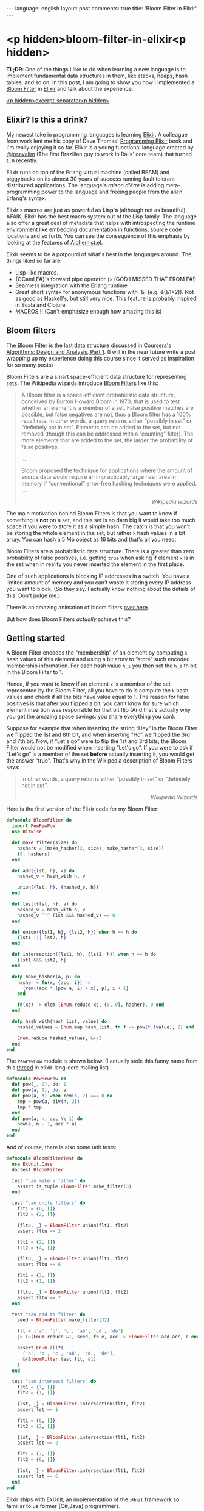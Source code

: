 #+OPTIONS: -*- eval: (org-jekyll-mode); eval: (writegood-mode) -*-
#+AUTHOR: Renan Ranelli (renanranelli@gmail.com)
#+OPTIONS: toc:nil n:3
#+STARTUP: oddeven
#+STARTUP: hidestars
#+BEGIN_HTML
---
language: english
layout: post
comments: true
title: 'Bloom Filter in Elixir'
---
#+END_HTML

* <p hidden>bloom-filter-in-elixir<p hidden>

  *TL;DR*: One of the things I like to do when learning a new language is to
  implement fundamental data structures in them, like stacks, heaps, hash
  tables, and so on. In this post, I am going to show you how I implemented a
  [[http://en.wikipedia.org/wiki/Bloom_filter][Bloom Filter]] in [[http://elixir-lang.org/][Elixir]] and talk about the experience.

  _<p hidden>excerpt-separator<p hidden>_

** Elixir? Is this a drink?

   My newest take in programming languages is learning [[http://elixir-lang.org/][Elixir]]. A colleague from
   work lent me his copy of Dave Thomas' [[https://pragprog.com/book/elixir/programming-elixir][Programming Elixir]] book and I'm really
   enjoying it so far. Elixir is a young functional language created by
   [[https://twitter.com/josevalim][@josevalim]] (The first Brazilian guy to work in Rails' core team) that turned
   =1.0= recently.

   Elixir runs on top of the Erlang virtual machine (called BEAM) and piggybacks
   on its almost 30 years of success running fault tolerant distributed
   applications. The language's /raison d'être/ is adding meta-programming power
   to the language and freeing people from the alien Erlang's syntax.

   Elixir's macros are just as powerful as *Lisp's* (although not as beautiful).
   AFAIK, Elixir has the best macro system out of the Lisp family. The language
   also offer a great deal of metadata that helps with introspecting the runtime
   environment like embedding documentation in functions, source code locations
   and so forth. You can see the consequence of this emphasis by looking at the
   features of [[https://github.com/tonini/alchemist.el][Alchemist.el]].

   Elixir seems to be a potpourri of what's best in the languages around. The
   things liked so far are:

   - Lisp-like macros.
   - {OCaml,F#}'s forward pipe operator =|>= (GOD I MISSED THAT FROM F#!)
   - Seamless integration with the Erlang runtime
   - Great short syntax for anonymous functions with `&` (e.g. &(&1*2)). Not as
     good as Haskell's, but still very nice. This feature is probably inspired
     in Scala and Clojure.
   - MACROS !! (Can't emphasize enough how amazing this is)

** Bloom filters

   The [[http://en.wikipedia.org/wiki/Bloom_filter][Bloom Filter]] is the last data structure discussed in [[http://coursera.org][Coursera's]]
   [[https://www.coursera.org/course/algo][Algorithms: Design and Analysis, Part 1]]. (I will in the near future write a
   post wrapping up my experience doing this course since it served as
   inspiration for so many posts)

   Bloom Filters are a smart space-efficient data structure for representing
   =sets=. The Wikipedia wizards introduce [[http://en.wikipedia.org/wiki/Bloom_filter][Bloom Filters]] like this:

#+begin_quote
A Bloom filter is a space-efficient probabilistic data structure, conceived by
Burton Howard Bloom in 1970, that is used to test whether an element is a member
of a set. False positive matches are possible, but false negatives are not, thus
a Bloom filter has a 100% recall rate. In other words, a query returns either
“possibly in set” or “definitely not in set”. Elements can be added to the set,
but not removed (though this can be addressed with a “counting” filter). The
more elements that are added to the set, the larger the probability of false
positives.

...

Bloom proposed the technique for applications where the amount of source data
would require an impracticably large hash area in memory if “conventional”
error-free hashing techniques were applied. ...

@@html:<div align="right"><i>@@

Wikipedia wizards

@@html:</i></div>@@
#+end_quote

   The main motivation behind Bloom Filters is that you want to know if
   something is *not* on a set, and this set is so darn big it would take too
   much space if you were to store it as a simple hash. The catch is that you
   won't be storing the whole element in the set, but rather =k= hash values in
   a bit array. You can hash a 5 Mb object as 16 bits and that's all you need.

   Bloom Filters are a probabilistic data structure. There is a greater than
   zero probability of false positives, i.e. getting =true= when asking if
   element =x= is in the set when in reality you never inserted the element in
   the first place.

   One of such applications is blocking IP addresses in a switch. You have a
   limited amount of memory and you can't waste it storing every IP address you
   want to block. (So they say. I actually know nothing about the details of
   this. Don't judge me.)

   There is an amazing animation of bloom filters [[http://www.jasondavies.com/bloomfilter/][over here]].

   But how does Bloom Filters /actually/ achieve this?

** Getting started

   A Bloom Filter encodes the “membership” of an element by computing =k= hash
   values of this element and using a bit array to “store” such encoded
   membership information. For each hash value =h_i= you then set the =h_i='th
   bit in the Bloom Filter to 1.

   Hence, if you want to know if an element =x= is a member of the set
   represented by the Bloom Filter, all you have to do is compute the =k= hash
   values and check if all the bits have value equal to 1. The reason for false
   positives is that after you flipped a bit, you can't know for sure which
   element insertion was responsible for that bit flip (And that's actually why
   you get the amazing space savings: you _share_ everything you can).

   Suppose for example that when inserting the string “Hey” in the Bloom Filter
   we flipped the 1st and 8th bit, and when inserting “Ho” we flipped the 3rd
   and 7th bit. Now, if “Let's go” were to flip the 1st and 3rd bits, the Bloom
   Filter would not be modified when inserting “Let's go”. If you were to ask if
   “Let's go” is a member of the set *before* actually inserting it, you would
   get the answer “true”. That's why in the Wikipedia description of Bloom
   Filters says:

#+begin_quote
In other words, a query returns either “possibly in set” or “definitely not in
set”.

@@html:<div align="right"><i>@@

Wikipedia Wizards

@@html:</i></div>@@
#+end_quote

   Here is the first version of the Elixir code for my Bloom Filter:

#+begin_src elixir
defmodule BloomFilter do
  import PewPewPow
  use Bitwise

  def make_filter(size) do
    hashers = [make_hasher(2, size), make_hasher(3, size)]
    {0, hashers}
  end

  def add({lst, h}, v) do
    hashed_v = hash_with h, v

    union({lst, h}, {hashed_v, h})
  end

  def test({lst, h}, v) do
    hashed_v = hash_with h, v
    hashed_v ^^^ (lst &&& hashed_v) == 0
  end

  def union({lst1, h}, {lst2, h}) when h == h do
    {lst1 ||| lst2, h}
  end

  def intersection({lst1, h}, {lst2, h}) when h == h do
    {lst1 &&& lst2, h}
  end

  defp make_hasher(a, p) do
    hasher = fn(x, {acc, i}) ->
      {rem((acc * (pow a, i) + x), p), i + 1}
    end

    fn(xs) -> elem (Enum.reduce xs, {0, 0}, hasher), 0 end
  end

  defp hash_with(hash_list, value) do
    hashed_values = Enum.map hash_list, fn f -> pow(f.(value), 2) end

    Enum.reduce hashed_values, &+/2
  end
end
#+end_src

   The =PewPewPow= module is shown below. (I actually stole this funny name from
   this [[https://groups.google.com/forum/#!msg/elixir-lang-core/m7NKiapMMPc/anfM1zIOTasJ][thread]] in elixir-lang-core mailing list)

#+begin_src elixir
defmodule PewPewPow do
  def pow(_, 0), do: 1
  def pow(a, 1), do: a
  def pow(a, n) when rem(n, 2) === 0 do
    tmp = pow(a, div(n, 2))
    tmp * tmp
  end
  def pow(a, n, acc \\ 1) do
    pow(a, n - 1, acc * a)
  end
end
#+end_src

   And of course, there is also some unit tests:

#+begin_src elixir
defmodule BloomFilterTest do
  use ExUnit.Case
  doctest BloomFilter

  test "can make a filter" do
    assert is_tuple BloomFilter.make_filter(3)
  end

  test "can unite filters" do
    flt1 = {0, []}
    flt2 = {2, []}

    {fltu, _} = BloomFilter.union(flt1, flt2)
    assert fltu == 2

    flt1 = {2, []}
    flt2 = {4, []}

    {fltu, _} = BloomFilter.union(flt1, flt2)
    assert fltu == 6

    flt1 = {7, []}
    flt2 = {1, []}

    {fltu, _} = BloomFilter.union(flt1, flt2)
    assert fltu == 7
  end

  test "can add to filter" do
    seed = BloomFilter.make_filter(32)

    flt = ['a', 'b', 'c', 'ab', 'cd', 'de']
    |> (&(Enum.reduce &1, seed, fn e, acc -> BloomFilter.add acc, e end)).()

    assert Enum.all?(
      ['a', 'b', 'c', 'ab', 'cd', 'de'],
      &(BloomFilter.test flt, &1)
    )
  end

  test "can intersect filters" do
    flt1 = {7, []}
    flt2 = {1, []}

    {lst, _} = BloomFilter.intersection(flt1, flt2)
    assert lst == 1

    flt1 = {6, []}
    flt2 = {2, []}

    {lst, _} = BloomFilter.intersection(flt1, flt2)
    assert lst == 2

    flt1 = {7, []}
    flt2 = {6, []}

    {lst, _} = BloomFilter.intersection(flt1, flt2)
    assert lst == 6
  end
end
#+end_src

   Elixir ships with ExUnit, an implementation of the =xUnit= framework so
   familiar to us former {C#,Java} programmers.

   Please ignore my total disregard to the hash functions and to the number of
   those. Just imagine that we would just pass a list of hashing functions to
   =BloomFilter.make_filter=. My example is also only capable of hashing
   strings. We can change this by just modifying the function returned by
   =make_hasher=, but I won't do it because I'm lazy.

   You can see that the bulk of the operations =add=, =union= and =intersection=
   are just Bitwise operations, which are _blazingly_ fast. (=&&&= is bitwise
   =AND=, =^^^= is bitwise =XOR= and =|||= is bitwise =OR=).

*** Bitwise sorcery

    One of the nice tricks I learned there is how to check if all the /ones/ in
    a bit array are also /ones/ in other bit array (More or less that one bit
    array is /contained/ in the other. I don't know if this has an actual name.
    I wish I had a CS degree...). First, we have to get a hold of the common
    bits in those arrays. We can do this with bitwise =AND=.

    For example, suppose =a <- 01010101= and =b <- 00001111=. =a AND b= would
    then return =00000101=.

    Now, if this result is =equal= to the value of =a=, we can say that all the
    bits flipped in =a= are also flipped in =b=. To check that equality, we use
    the property that =a XOR a= is always =0=. Therefore, if =(a XOR (bloom OR
    a))= is not =0=, we know for sure that =a= is *not* a member of the set.
    Otherwise, /maybe/ a is a member of the set.

** Examples of usage

   Wikipedia has a list of high-profile projects that apply Bloom Filters:

#+begin_quote
   - Google BigTable and Apache Cassandra use Bloom filters to reduce the disk
     lookups for non-existent rows or columns. Avoiding costly disk lookups
     considerably increases the performance of a database query operation.
   - The Google Chrome web browser used to use a Bloom filter to identify
     malicious URLs. Any URL was first checked against a local Bloom filter, and
     only if the Bloom filter returned a positive result was a full check of the
     URL performed (and the user warned, if that too returned a positive
     result).
   - The Squid Web Proxy Cache uses Bloom filters for cache digests.
   - Bitcoin uses Bloom filters to speed up wallet synchronization.
   - The Venti archival storage system uses Bloom filters to detect previously
     stored data.
   - The SPIN model checker uses Bloom filters to track the reachable state
     space for large verification problems.
   - The Cascading analytics framework uses Bloom filters to speed up asymmetric
     joins, where one of the joined data sets is significantly larger than the
     other (often called Bloom join in the database literature).
   - The Exim Mail Transfer Agent uses bloom filters in its rate-limit
     feature.
@@html:<div align="right"><i>@@

Wikipedia wizards

@@html:</i></div>@@
#+end_quote

** Conclusion

   Elixir is pretty nice. Being able to define multiple entry points to a
   function is great and saves us a *lot* of branching.

   As an aside, consider how I implemented the =union= operation:

#+begin_src elixir
  def union({lst1, h}, {lst2, h}) when h == h do
    {lst1 ||| lst2, h}
  end
#+end_src

   It makes no sense to =unite= two bloom filters that used different hash
   functions. This validation happens in the guard clause <code>when h ==
   h</code>, and does not imply in branching in the function body. Pretty
   elegant and concise.

   I'm looking forward to working with Elixir. The whole language just "feels
   right".

   That's it.

   *EDIT*: Há! I even got a [[https://github.com/elixir-lang/elixir/pull/3146][Pull Request]] accepted into Elixir while writing this
   post!

   ---
